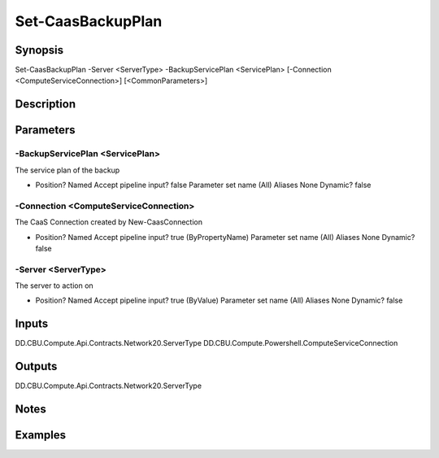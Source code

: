 ﻿
Set-CaasBackupPlan
===================

Synopsis
--------

.. code-block:: powershell
    
    
Set-CaasBackupPlan -Server <ServerType> -BackupServicePlan <ServicePlan> [-Connection <ComputeServiceConnection>] [<CommonParameters>]





Description
-----------



Parameters
----------




-BackupServicePlan <ServicePlan>
~~~~~~~~~

The service plan of the backup

*     Position?                    Named     Accept pipeline input?       false     Parameter set name           (All)     Aliases                      None     Dynamic?                     false





-Connection <ComputeServiceConnection>
~~~~~~~~~

The CaaS Connection created by New-CaasConnection

*     Position?                    Named     Accept pipeline input?       true (ByPropertyName)     Parameter set name           (All)     Aliases                      None     Dynamic?                     false





-Server <ServerType>
~~~~~~~~~

The server to action on

*     Position?                    Named     Accept pipeline input?       true (ByValue)     Parameter set name           (All)     Aliases                      None     Dynamic?                     false





Inputs
------

DD.CBU.Compute.Api.Contracts.Network20.ServerType
DD.CBU.Compute.Powershell.ComputeServiceConnection


Outputs
-------

DD.CBU.Compute.Api.Contracts.Network20.ServerType


Notes
-----



Examples
---------


